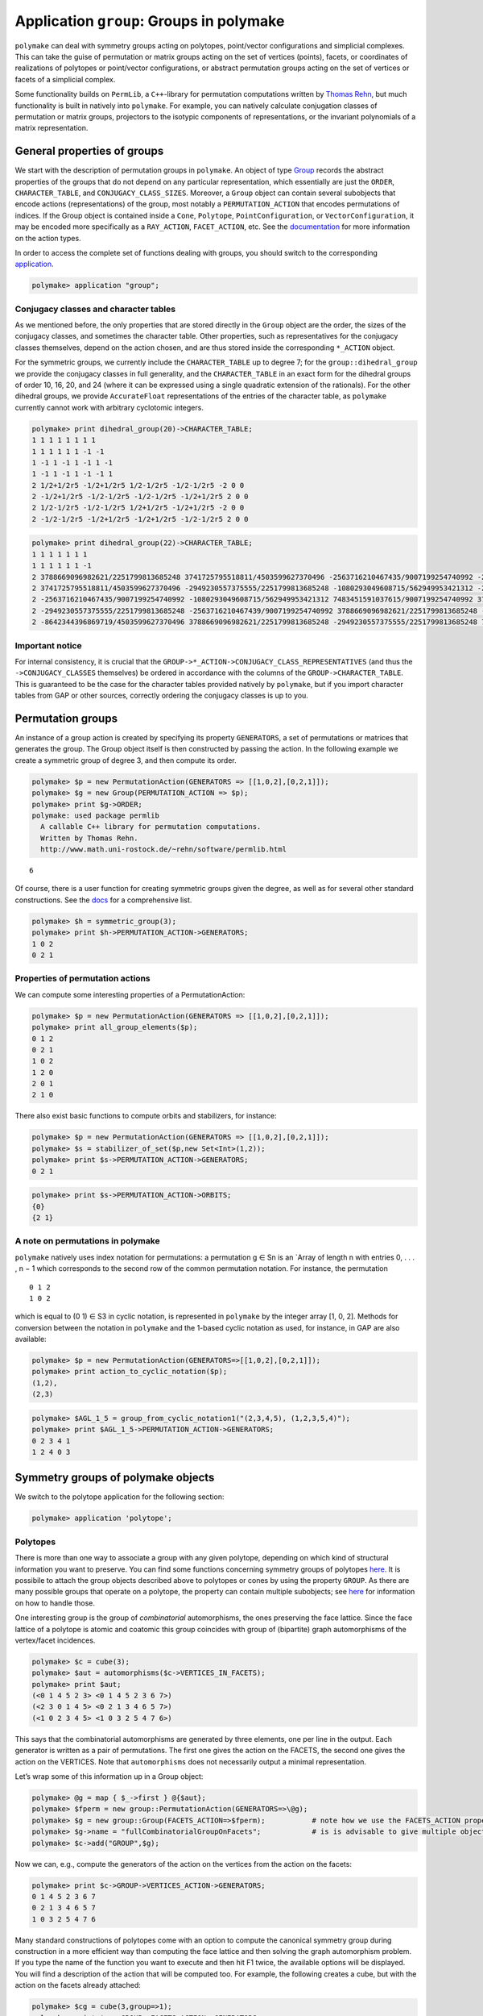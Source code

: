 .. -*- coding: utf-8 -*-
.. escape-backslashes
.. default-role:: math


Application ``group``: Groups in polymake
=========================================

``polymake`` can deal with symmetry groups acting on polytopes,
point/vector configurations and simplicial complexes. This can take the
guise of permutation or matrix groups acting on the set of vertices
(points), facets, or coordinates of realizations of polytopes or
point/vector configurations, or abstract permutation groups acting on
the set of vertices or facets of a simplicial complex.

Some functionality builds on ``PermLib``, a ``C++``-library for
permutation computations written by `Thomas
Rehn <http://www.math.uni-rostock.de/~rehn/index.html>`__, but much
functionality is built in natively into ``polymake``. For example, you
can natively calculate conjugation classes of permutation or matrix
groups, projectors to the isotypic components of representations, or the
invariant polynomials of a matrix representation.

General properties of groups
----------------------------

We start with the description of permutation groups in ``polymake``. An
object of type
`Group <https://polymake.org/release_docs/latest/group.html#group__Group__5>`__
records the abstract properties of the groups that do not depend on any
particular representation, which essentially are just the ``ORDER``,
``CHARACTER_TABLE``, and ``CONJUGACY_CLASS_SIZES``. Moreover, a
``Group`` object can contain several subobjects that encode actions
(representations) of the group, most notably a ``PERMUTATION_ACTION``
that encodes permutations of indices. If the Group object is contained
inside a ``Cone``, ``Polytope``, ``PointConfiguration``, or
``VectorConfiguration``, it may be encoded more specifically as a
``RAY_ACTION``, ``FACET_ACTION``, etc. See the
`documentation <https://polymake.org/release_docs/latest/group.html>`__
for more information on the action types.

In order to access the complete set of functions dealing with groups,
you should switch to the corresponding
`application <:user_guide:lingo#%20application>`__.


.. link

.. CODE-BLOCK:: perl

    polymake> application "group";

Conjugacy classes and character tables
~~~~~~~~~~~~~~~~~~~~~~~~~~~~~~~~~~~~~~

As we mentioned before, the only properties that are stored directly in
the ``Group`` object are the order, the sizes of the conjugacy classes,
and sometimes the character table. Other properties, such as
representatives for the conjugacy classes themselves, depend on the
action chosen, and are thus stored inside the corresponding ``*_ACTION``
object.

For the symmetric groups, we currently include the ``CHARACTER_TABLE``
up to degree 7; for the ``group::dihedral_group`` we provide the
conjugacy classes in full generality, and the ``CHARACTER_TABLE`` in an
exact form for the dihedral groups of order 10, 16, 20, and 24 (where it
can be expressed using a single quadratic extension of the rationals).
For the other dihedral groups, we provide ``AccurateFloat``
representations of the entries of the character table, as ``polymake``
currently cannot work with arbitrary cyclotomic integers.


.. link

.. CODE-BLOCK:: perl

    polymake> print dihedral_group(20)->CHARACTER_TABLE;
    1 1 1 1 1 1 1 1
    1 1 1 1 1 1 -1 -1
    1 -1 1 -1 1 -1 1 -1
    1 -1 1 -1 1 -1 -1 1
    2 1/2+1/2r5 -1/2+1/2r5 1/2-1/2r5 -1/2-1/2r5 -2 0 0
    2 -1/2+1/2r5 -1/2-1/2r5 -1/2-1/2r5 -1/2+1/2r5 2 0 0
    2 1/2-1/2r5 -1/2-1/2r5 1/2+1/2r5 -1/2+1/2r5 -2 0 0
    2 -1/2-1/2r5 -1/2+1/2r5 -1/2+1/2r5 -1/2-1/2r5 2 0 0
        





.. link

.. CODE-BLOCK:: perl

    polymake> print dihedral_group(22)->CHARACTER_TABLE;
    1 1 1 1 1 1 1
    1 1 1 1 1 1 -1
    2 3788669096982621/2251799813685248 3741725795518811/4503599627370496 -2563716210467435/9007199254740992 -2949230557375555/2251799813685248 -8642344396869719/4503599627370496 0
    2 3741725795518811/4503599627370496 -2949230557375555/2251799813685248 -1080293049608715/562949953421312 -2563716210467439/9007199254740992 3788669096982621/2251799813685248 0
    2 -2563716210467435/9007199254740992 -1080293049608715/562949953421312 7483451591037615/9007199254740992 3788669096982621/2251799813685248 -2949230557375555/2251799813685248 0
    2 -2949230557375555/2251799813685248 -2563716210467439/9007199254740992 3788669096982621/2251799813685248 -8642344396869719/4503599627370496 7483451591037615/9007199254740992 0
    2 -8642344396869719/4503599627370496 3788669096982621/2251799813685248 -2949230557375555/2251799813685248 7483451591037615/9007199254740992 -2563716210467435/9007199254740992 0
    





Important notice
~~~~~~~~~~~~~~~~

For internal consistency, it is crucial that the
``GROUP->*_ACTION->CONJUGACY_CLASS_REPRESENTATIVES`` (and thus the
``->CONJUGACY_CLASSES`` themselves) be ordered in accordance with the
columns of the ``GROUP->CHARACTER_TABLE``. This is guaranteed to be the
case for the character tables provided natively by ``polymake``, but if
you import character tables from GAP or other sources, correctly
ordering the conjugacy classes is up to you.

Permutation groups
------------------

An instance of a group action is created by specifying its property
``GENERATORS``, a set of permutations or matrices that generates the
group. The Group object itself is then constructed by passing the
action. In the following example we create a symmetric group of degree
3, and then compute its order.


.. link

.. CODE-BLOCK:: perl

    polymake> $p = new PermutationAction(GENERATORS => [[1,0,2],[0,2,1]]);
    polymake> $g = new Group(PERMUTATION_ACTION => $p);
    polymake> print $g->ORDER;
    polymake: used package permlib
      A callable C++ library for permutation computations. 
      Written by Thomas Rehn.
      http://www.math.uni-rostock.de/~rehn/software/permlib.html 
        





::

   6

Of course, there is a user function for creating symmetric groups given
the degree, as well as for several other standard constructions. See the
`docs <https://polymake.org/release_docs/latest/group.html#group__Producing_a_group__15>`__
for a comprehensive list.


.. link

.. CODE-BLOCK:: perl

    polymake> $h = symmetric_group(3);
    polymake> print $h->PERMUTATION_ACTION->GENERATORS;
    1 0 2
    0 2 1
    





Properties of permutation actions
~~~~~~~~~~~~~~~~~~~~~~~~~~~~~~~~~

We can compute some interesting properties of a PermutationAction:


.. link

.. CODE-BLOCK:: perl

    polymake> $p = new PermutationAction(GENERATORS => [[1,0,2],[0,2,1]]);
    polymake> print all_group_elements($p);
    0 1 2
    0 2 1
    1 0 2
    1 2 0
    2 0 1
    2 1 0
    





There also exist basic functions to compute orbits and stabilizers, for
instance:


.. link

.. CODE-BLOCK:: perl

    polymake> $p = new PermutationAction(GENERATORS => [[1,0,2],[0,2,1]]);
    polymake> $s = stabilizer_of_set($p,new Set<Int>(1,2));
    polymake> print $s->PERMUTATION_ACTION->GENERATORS;
    0 2 1





.. link

.. CODE-BLOCK:: perl

    polymake> print $s->PERMUTATION_ACTION->ORBITS;
    {0}
    {2 1}
    





A note on permutations in polymake
~~~~~~~~~~~~~~~~~~~~~~~~~~~~~~~~~~

``polymake`` natively uses index notation for permutations: a
permutation g ∈ Sn is an \`Array of length n with entries 0, . . . , n −
1 which corresponds to the second row of the common permutation
notation. For instance, the permutation

::

   0 1 2
   1 0 2

which is equal to (0 1) ∈ S3 in cyclic notation, is represented in
``polymake`` by the integer array [1, 0, 2]. Methods for conversion
between the notation in ``polymake`` and the 1-based cyclic notation as
used, for instance, in GAP are also available:


.. link

.. CODE-BLOCK:: perl

    polymake> $p = new PermutationAction(GENERATORS=>[[1,0,2],[0,2,1]]);
    polymake> print action_to_cyclic_notation($p);
    (1,2),
    (2,3)





.. link

.. CODE-BLOCK:: perl

    polymake> $AGL_1_5 = group_from_cyclic_notation1("(2,3,4,5), (1,2,3,5,4)");
    polymake> print $AGL_1_5->PERMUTATION_ACTION->GENERATORS;
    0 2 3 4 1
    1 2 4 0 3
    





Symmetry groups of polymake objects
-----------------------------------

We switch to the polytope application for the following section:


.. link

.. CODE-BLOCK:: perl

    polymake> application 'polytope';

Polytopes
~~~~~~~~~

There is more than one way to associate a group with any given polytope,
depending on which kind of structural information you want to preserve.
You can find some functions concerning symmetry groups of polytopes
`here <https://polymake.org/release_docs/latest/polytope.html#polytope__Symmetry__36>`__.
It is possibile to attach the group objects described above to polytopes
or cones by using the property ``GROUP``. As there are many possible
groups that operate on a polytope, the property can contain multiple
subobjects; see
`here <https://polymake.org/doku.php/scripting/start#multiple_subobjects>`__
for information on how to handle those.

One interesting group is the group of *combinatorial* automorphisms, the
ones preserving the face lattice. Since the face lattice of a polytope
is atomic and coatomic this group coincides with group of (bipartite)
graph automorphisms of the vertex/facet incidences.


.. link

.. CODE-BLOCK:: perl

    polymake> $c = cube(3);
    polymake> $aut = automorphisms($c->VERTICES_IN_FACETS);
    polymake> print $aut;
    (<0 1 4 5 2 3> <0 1 4 5 2 3 6 7>)
    (<2 3 0 1 4 5> <0 2 1 3 4 6 5 7>)
    (<1 0 2 3 4 5> <1 0 3 2 5 4 7 6>)
    





This says that the combinatorial automorphisms are generated by three
elements, one per line in the output. Each generator is written as a
pair of permutations. The first one gives the action on the FACETS, the
second one gives the action on the VERTICES. Note that ``automorphisms``
does not necessarily output a minimal representation.

Let’s wrap some of this information up in a Group object:


.. link

.. CODE-BLOCK:: perl

    polymake> @g = map { $_->first } @{$aut};
    polymake> $fperm = new group::PermutationAction(GENERATORS=>\@g);
    polymake> $g = new group::Group(FACETS_ACTION=>$fperm);           # note how we use the FACETS_ACTION property this time
    polymake> $g->name = "fullCombinatorialGroupOnFacets";            # is is advisable to give multiple objects a meaningful name
    polymake> $c->add("GROUP",$g);

Now we can, e.g., compute the generators of the action on the vertices
from the action on the facets:


.. link

.. CODE-BLOCK:: perl

    polymake> print $c->GROUP->VERTICES_ACTION->GENERATORS;
    0 1 4 5 2 3 6 7
    0 2 1 3 4 6 5 7
    1 0 3 2 5 4 7 6
    





Many standard constructions of polytopes come with an option to compute
the canonical symmetry group during construction in a more efficient way
than computing the face lattice and then solving the graph automorphism
problem. If you type the name of the function you want to execute and
then hit F1 twice, the available options will be displayed. You will
find a description of the action that will be computed too. For example,
the following creates a cube, but with the action on the facets already
attached:


.. link

.. CODE-BLOCK:: perl

    polymake> $cg = cube(3,group=>1);
    polymake> print $cg->GROUP->FACETS_ACTION->GENERATORS;
    1 0 2 3 4 5
    2 3 0 1 4 5
    0 1 4 5 2 3
    





Orbit polytopes
^^^^^^^^^^^^^^^

Given a group with either a ``COORDINATE_ACTION`` or a
``MATRIX_ACTION``, you can calculate the convex hull of the orbits of a
tuple of points:


.. link

.. CODE-BLOCK:: perl

    polymake> $cg = cube(3,group=>1);
    polymake> print orbit_polytope(new Matrix([[1,1,2,1],[1,5/2,1,0]]), $cg->GROUP->MATRIX_ACTION)->N_VERTICES;
    48
    





See `the
documentation <https://polymake.org/release_docs/latest/polytope.html#polytope__orbit_polytope__319>`__
for more options.

Quotient spaces
~~~~~~~~~~~~~~~

One way of constructing interesting topological spaces is by identifying
points on the boundary of a fundamental region. Polymake can do this in
the case where the fundamental region is a convex polytope. For example,
a cylinder is obtained by identifying opposite sides of a square, and
the
`quarter_turn_manifold() <https://polymake.org/release_docs/latest/polytope.html#polytope__quarter_turn_manifold__238>`__
(see
`here <http://www.math.cornell.edu/~dwh/books/eg99/Ch20/Ch20.html>`__)
is obtained from the boundary of a 3-dimensional cube by identifying
opposite faces by a quarter turn.

For example, to obtain a topological space homeomorphic to a cylinder,
type


.. link

.. CODE-BLOCK:: perl

    polymake> $p = cylinder_2();
    polymake> print $p->QUOTIENT_SPACE->IDENTIFICATION_ACTION->GENERATORS;
    2 3 0 1





.. link

.. CODE-BLOCK:: perl

    polymake> print $p->QUOTIENT_SPACE->IDENTIFICATION_ACTION->ORBITS;
    {0 2}
    {1 3}





.. link

.. CODE-BLOCK:: perl

    polymake> print $p->QUOTIENT_SPACE->FACES;
    {{0} {1}}
    {{0 1} {0 2} {1 3}}
    {{0 1 2 3}}





.. link

.. CODE-BLOCK:: perl

    polymake> print $p->QUOTIENT_SPACE->F_VECTOR;
    2 3 1
    





Thus, vertices 0,2 and vertices 1,3 of a square (a 2-dimensional cube)
are identified, and after identification two vertices, three edges, and
one two-dimensional face remain. In order to get a simplicial complex
without identifications among the vertices, you can calculate the second
barycentric subdivision by asking for the property SIMPLICIAL_COMPLEX:


.. link

.. CODE-BLOCK:: perl

    polymake> print $p->QUOTIENT_SPACE->SIMPLICIAL_COMPLEX->F_VECTOR;
    26 72 48





.. link

.. CODE-BLOCK:: perl

    polymake> print $p->QUOTIENT_SPACE->SIMPLICIAL_COMPLEX->HOMOLOGY;
    ({} 0)
    ({} 0)
    ({} 1)
    





An easy way to make projective spaces is to identify opposite faces in a
centrally symmetric polytope, using the function
`cs_quotient() <https://polymake.org/release_docs/latest/polytope.html#polytope__cs_quotient__239>`__.
For example, to calculate the homology of real 3-dimensional projective
space \**RP3, write


.. link

.. CODE-BLOCK:: perl

    polymake> $m = cs_quotient(cube(3));
    polymake> print $m->QUOTIENT_SPACE->SIMPLICIAL_COMPLEX->HOMOLOGY;
    ({} 0)
    ({(2 1)} 0)
    ({} 0)
    ({} 1)
    





As another example, the `Davis
Manifold <https://people.math.osu.edu/davis.12/old_papers/4-mfld.pdf>`__
is a 4-dimensional hyperbolic manifold obtained by identifying opposite
vertices of a 120-cell:


.. link

.. CODE-BLOCK:: perl

    polymake> $m=davis_manifold();
    polymake> print $m->QUOTIENT_SPACE->F_VECTOR;
    300 600 360 60 1
    





Calculating the homology takes a little bit longer:

polytope > print $m->QUOTIENT_SPACE->SIMPLICIAL_COMPLEX->F_VECTOR;
 94321 1146960 3644640 4320000 1728000
polytope > print $m->QUOTIENT_SPACE->SIMPLICIAL_COMPLEX->HOMOLOGY;
 ({} 0)
 ({(2 1)} 0)
 ({} 0)
 ({(2 1)} 0)
 ({} 0)


Matrix groups
-------------

Let’s switch back to ``group``.


.. link

.. CODE-BLOCK:: perl

    polymake> application 'group';

Polymake can also deal with groups given by matrices that act on the
ambient space. They are stored in the property ``GROUP.MATRIX_ACTION``,
and are paramterized by the number type of the matrices. One way to get
a ``MATRIX_ACTION`` is to convert a permutation action on the vertices
of a polytope:


.. link

.. CODE-BLOCK:: perl

    polymake> $d = polytope::dodecahedron();
    polymake> $d->GROUP->properties();
    type: Group as Polytope<QuadraticExtension<Rational>>::GROUP
        





::

   VERTICES_ACTION
   type: PermutationAction<Int, Rational>


.. link

.. CODE-BLOCK:: perl

    polymake> $d->GROUP->MATRIX_ACTION;




.. link

.. CODE-BLOCK:: perl

    polymake> print $d->GROUP->MATRIX_ACTION->GENERATORS;
    <1 0 0 0
    0 -1 0 0
    0 0 1 0
    0 0 0 1
    >
    <1 0 0 0
    0 1/4-1/4r5 1/2 -1/4-1/4r5
    0 1/2 1/4+1/4r5 -1/4+1/4r5
    0 -1/4-1/4r5 -1/4+1/4r5 1/2
    >
    <1 0 0 0
    0 1 0 0
    0 0 1 0
    0 0 0 -1
    >
    





As we can see, the property ``MATRIX_ACTION`` was calculated on the fly,
specifically by solving matrix equations involving the ``VERTICES`` and
``VERTICES_ACTION->GENERATORS``. Moreover, in this case the matrices are
calculated exactly by adjoining the square root of 5 to the rationals.

Of course, not every combinatorial symmetry group of a concrete point
configuration has a realization as a matrix group, in which case the
above computation will fail. A sure-fire way to get a matrix group is to
calculate the ``REGULAR_REPRESENTATION`` of a permutation group, which
yields the action by permutation matrices on the ambient space of
dimension = number of points.

Orbits
~~~~~~

Once you have a matrix group, you may calculate the orbit of an
arbitrary vector under it:


.. link

.. CODE-BLOCK:: perl

    polymake> $s = symmetric_group(3); 




.. link

.. CODE-BLOCK:: perl

    polymake> $a = $s->REGULAR_REPRESENTATION;




.. link

.. CODE-BLOCK:: perl

    polymake> print orbit($a->GENERATORS, new Vector([1,2,3]));
    {<3 2 1> <1 2 3> <2 1 3> <1 3 2> <3 1 2> <2 3 1>}
    





Invariant polynomials
~~~~~~~~~~~~~~~~~~~~~

Or you can regard the matrices as acting on polynomials, and calculate a
set of invariant polynomials of a given maximum degree. For this, recall
that the action of a matrix on a polynomial is exemplified by

::

   [ 1  1 ]
   [ 1 -1 ]  .  ( x^2 - y^2 )  =  ( x + y )^2 - ( x - y )^2.

You can calculate the polynomials left invariant by the matrices sending
the vertices of a dodecahedron into each other as follows:


.. link

.. CODE-BLOCK:: perl

    polymake> $d = polytope::dodecahedron();




.. link

.. CODE-BLOCK:: perl

    polymake> $d->GROUP->MATRIX_ACTION;




.. link

.. CODE-BLOCK:: perl

    polymake> print join "\n", @{invariant_polynomials($d->GROUP->MATRIX_ACTION, 5)};
    x_0^2 + x_1^2 + x_2^2
    x_0^4 + 2*x_0^2*x_1^2 + 2*x_0^2*x_2^2 + x_1^4 + 2*x_1^2*x_2^2 + x_2^4
    





This is consistent with the Molien series of this action starting out as
1 + x^2 + x^4 + 2x^6 + …, so in particular no invariant of degree
exactly 5 is found. See `this
paper <http://www.ams.org/journals/bull/1979-01-03/S0273-0979-1979-14597-X/S0273-0979-1979-14597-X.pdf>`__
by Stanley for more information.

Decomposition into irreps, and bases of isotypic components
-----------------------------------------------------------

You can calculate

-  the character of a permutation action or matrix action,

-  the decomposition of the action into irreducible representations, and

-  the projection operators to (and vector space bases of) the isotypic
   components.

For ``MATRIX_ACTION``\ s, the character can always be calculated, but
for the rest of these computations the ``CHARACTER_TABLE`` must be
known:


.. link

.. CODE-BLOCK:: perl

    polymake> print $d->GROUP->MATRIX_ACTION->CHARACTER;
    -2 0 2 1 4 1 1/2-1/2r5 3/2-1/2r5 1/2+1/2r5 3/2+1/2r5
        





::

    group > print irreducible_decomposition($d->GROUP->MATRIX_ACTION->CHARACTER, $d->GROUP);
   polymake:  WARNING: available properties insufficient to compute 'CHARACTER_TABLE'

This didn’t work, because the dodecahedron doesn’t (yet) come with a
character table; this might change in future versions, though.

It does work, for instance, for the symmetric group of order 5! (in
fact, up to order 7!):


.. link

.. CODE-BLOCK:: perl

    polymake> $s=symmetric_group(5);




.. link

.. CODE-BLOCK:: perl

    polymake> print $s->CHARACTER_TABLE;
    1 -1 1 1 -1 -1 1
    4 -2 0 1 1 0 -1
    5 -1 1 -1 -1 1 0
    6 0 -2 0 0 0 1
    5 1 1 -1 1 -1 0
    4 2 0 1 -1 0 -1
    1 1 1 1 1 1 1
        





.. link

.. CODE-BLOCK:: perl

    polymake> $s->REGULAR_REPRESENTATION;




.. link

.. CODE-BLOCK:: perl

    polymake> print $s->REGULAR_REPRESENTATION->CHARACTER;
    5 3 1 2 0 1 0
        





.. link

.. CODE-BLOCK:: perl

    polymake> print irreducible_decomposition($s->REGULAR_REPRESENTATION->CHARACTER,$s);
    0 0 0 0 0 1 1
    





So the regular (permutation) representation decomposes into one copy
each of the invariant subspaces associated to the characters in the last
two lines of the character table. The first entries there, 4 and 1, say
that these components should have dimensions 4 and 1, respectively:


.. link

.. CODE-BLOCK:: perl

    polymake> print isotypic_basis($s, $s->REGULAR_REPRESENTATION, 5);
    4/5 -1/5 -1/5 -1/5 -1/5
    -1/5 4/5 -1/5 -1/5 -1/5
    -1/5 -1/5 4/5 -1/5 -1/5
    -1/5 -1/5 -1/5 4/5 -1/5
        





.. link

.. CODE-BLOCK:: perl

    polymake> print isotypic_basis($s, $s->REGULAR_REPRESENTATION, 6);
    1/5 1/5 1/5 1/5 1/5
    






